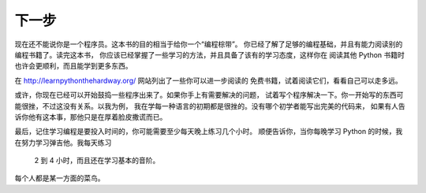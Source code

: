 下一步
**********

现在还不能说你是一个程序员。这本书的目的相当于给你一个“编程棕带”。
你已经了解了足够的编程基础，并且有能力阅读别的编程书籍了。读完这本书，
你应该已经掌握了一些学习的方法，并且具备了该有的学习态度，这样你在
阅读其他 Python 书籍时也许会更顺利，而且能学到更多东西。

在 http://learnpythonthehardway.org/ 网站列出了一些你可以进一步阅读的
免费书籍，试着阅读它们，看看自己可以走多远。

或许，你现在已经可以开始鼓捣一些程序出来了。如果你手上有需要解决的问题，
试着写个程序解决一下。你一开始写的东西可能很挫，不过这没有关系。以我为例，
我在学每一种语言的初期都是很挫的。没有哪个初学者能写出完美的代码来，
如果有人告诉你他有这本事，那他只是在厚着脸皮撒谎而已。

最后，记住学习编程是要投入时间的，你可能需要至少每天晚上练习几个小时。
顺便告诉你，当你每晚学习 Python 的时候，我在努力学习弹吉他。我每天练习
 2 到 4 小时，而且还在学习基本的音阶。

每个人都是某一方面的菜鸟。


